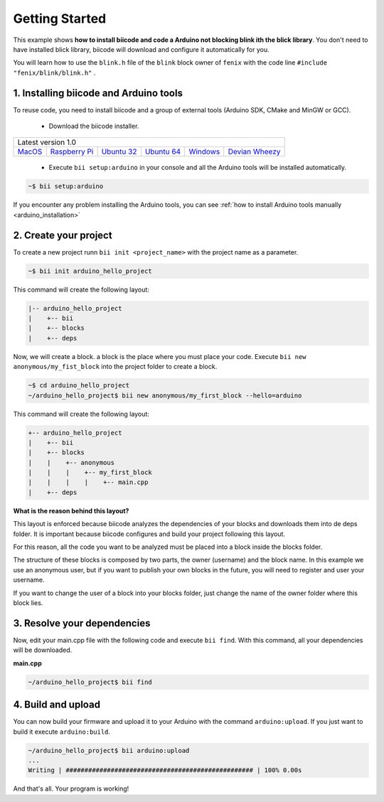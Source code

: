 .. _arduino_getting_started:

Getting Started
===============

This example shows **how to install biicode and code a Arduino not blocking blink ith the blick library**. You don't need to have installed blick library, biicode will download and configure it automatically for you.

You will learn how to use the ``blink.h`` file of the ``blink`` block owner of ``fenix`` with the code line ``#include "fenix/blink/blink.h"`` .

1. Installing biicode and Arduino tools
---------------------------------------

To reuse code, you need to install biicode and a group of external tools (Arduino SDK, CMake and MinGW or GCC).

   - Download the biicode installer.

+-----------------------------------------------------------------------------------------------------------------------------------------------------------------------------------------------------------------------------------------------------------------------------------------------------------------------------+
|Latest version 1.0                                                                                                                                                                                                                                                                                                           |
+----------------------------------------------------+----------------------------------------------------+----------------------------------------------------+----------------------------------------------------+----------------------------------------------------+----------------------------------------------------+
|`MacOS <https://www.biicode.com/downloads>`_        |`Raspberry Pi <https://www.biicode.com/downloads>`_ |`Ubuntu 32 <https://www.biicode.com/downloads>`_    |`Ubuntu 64 <https://www.biicode.com/downloads>`_    |`Windows <https://www.biicode.com/downloads>`_      |`Devian Wheezy <https://www.biicode.com/downloads>`_|
+----------------------------------------------------+----------------------------------------------------+----------------------------------------------------+----------------------------------------------------+----------------------------------------------------+----------------------------------------------------+


   - Execute ``bii setup:arduino`` in your console and all the Arduino tools will be installed automatically.

.. code-block:: bash

   ~$ bii setup:arduino

.. container:: infonote

    If you encounter any problem installing the Arduino tools, you can see :ref:`how to install Arduino tools manually <arduino_installation>`

2. Create your project
----------------------

To create a new project runn ``bii init <project_name>`` with the project name as a parameter.

.. code-block:: bash

   ~$ bii init arduino_hello_project

This command will create the following layout:

.. code-block:: text

   |-- arduino_hello_project
   |    +-- bii
   |    +-- blocks
   |    +-- deps

Now, we will create a block. a block is the place where you must place your code. Execute ``bii new anonymous/my_fist_block`` into the project folder to create a block.

.. code-block:: bash

   ~$ cd arduino_hello_project
   ~/arduino_hello_project$ bii new anonymous/my_first_block --hello=arduino

This command will create the following layout:

.. code-block:: text

   +-- arduino_hello_project
   |    +-- bii
   |    +-- blocks
   |    |    +-- anonymous
   |    |    |    +-- my_first_block
   |    |    |    |    +-- main.cpp
   |    +-- deps

.. container:: infonote

    **What is the reason behind this layout?**

    This layout is enforced because biicode analyzes the dependencies of your blocks and downloads them into de deps folder. It is important because biicode configures and build your project following this layout.

    For this reason, all the code you want to be analyzed must be placed into a block inside the blocks folder.

    The structure of these blocks is composed by two parts, the owner (username) and the block name. In this example we use an anonymous user, but if you want to publish your own blocks in the future, you will need to register and user your username.

    If you want to change the user of a block into your blocks folder, just change the name of the owner folder where this block lies.

3. Resolve your dependencies
----------------------------

Now, edit your main.cpp file with the following code and execute ``bii find``. With this command, all your dependencies will be downloaded.

**main.cpp**

.. code-block:: cpp
   :emphasize-lines: 1

	#include "fenix/blink/blink.h"
	Blink my_blink;
	void setup() {
	  //pin = 13, interval = 1000 ms
	  my_blink.setup(13, 1000);
	}
	void loop() {
	  my_blink.loop();
	}

.. code-block:: bash

   ~/arduino_hello_project$ bii find

4. Build and upload
-------------------

You can now build your firmware and upload it to your Arduino with the command ``arduino:upload``.
If you just want to build it execute ``arduino:build``.

.. code-block:: bash

	~/arduino_hello_project$ bii arduino:upload
	...
	Writing | ################################################## | 100% 0.00s

And that's all. Your program is working!
